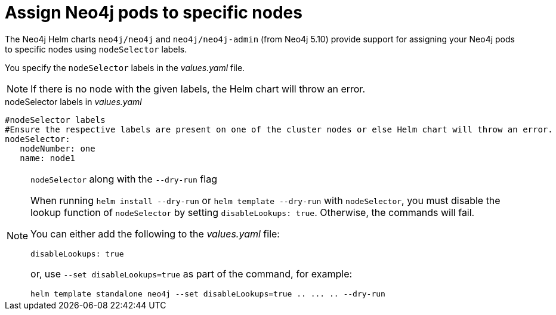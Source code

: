 [[NodeSelector]]
= Assign Neo4j pods to specific nodes

The Neo4j Helm charts `neo4j/neo4j` and `neo4j/neo4j-admin` (from Neo4j 5.10) provide support for assigning your Neo4j pods to specific nodes using `nodeSelector` labels.

You specify the `nodeSelector` labels in the _values.yaml_ file.

[NOTE]
====
If there is no node with the given labels, the Helm chart will throw an error.
====

.nodeSelector labels in _values.yaml_
[source, yaml]
----
#nodeSelector labels
#Ensure the respective labels are present on one of the cluster nodes or else Helm chart will throw an error.
nodeSelector:
   nodeNumber: one
   name: node1
----

.`nodeSelector` along with the `--dry-run` flag
[NOTE]
====
When running `helm install --dry-run` or `helm template --dry-run` with `nodeSelector`, you must disable the lookup function of `nodeSelector` by setting `disableLookups: true`.
Otherwise, the commands will fail.

You can either add the following to the _values.yaml_ file:

[source, yaml]
----
disableLookups: true
----

or, use `--set disableLookups=true` as part of the command, for example:

[source, shell, role=nocopy]
----
helm template standalone neo4j --set disableLookups=true .. ... .. --dry-run
----
====